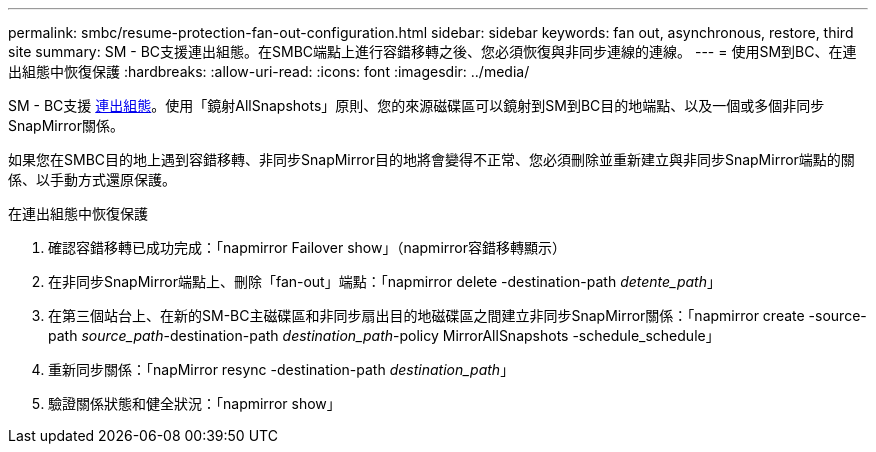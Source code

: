 ---
permalink: smbc/resume-protection-fan-out-configuration.html 
sidebar: sidebar 
keywords: fan out, asynchronous, restore, third site 
summary: SM - BC支援連出組態。在SMBC端點上進行容錯移轉之後、您必須恢復與非同步連線的連線。 
---
= 使用SM到BC、在連出組態中恢復保護
:hardbreaks:
:allow-uri-read: 
:icons: font
:imagesdir: ../media/


[role="lead"]
SM - BC支援 xref:../data-protection/supported-deployment-config-concept.html[連出組態]。使用「鏡射AllSnapshots」原則、您的來源磁碟區可以鏡射到SM到BC目的地端點、以及一個或多個非同步SnapMirror關係。

如果您在SMBC目的地上遇到容錯移轉、非同步SnapMirror目的地將會變得不正常、您必須刪除並重新建立與非同步SnapMirror端點的關係、以手動方式還原保護。

.在連出組態中恢復保護
. 確認容錯移轉已成功完成：「napmirror Failover show」（napmirror容錯移轉顯示）
. 在非同步SnapMirror端點上、刪除「fan-out」端點：「napmirror delete -destination-path _detente_path_」
. 在第三個站台上、在新的SM-BC主磁碟區和非同步扇出目的地磁碟區之間建立非同步SnapMirror關係：「napmirror create -source-path _source_path_-destination-path _destination_path_-policy MirrorAllSnapshots -schedule_schedule」
. 重新同步關係：「napMirror resync -destination-path _destination_path_」
. 驗證關係狀態和健全狀況：「napmirror show」

